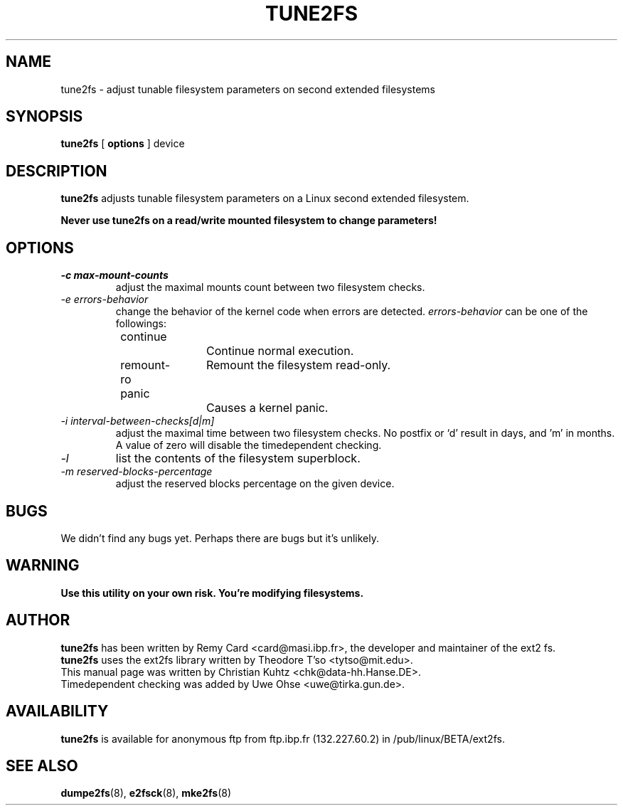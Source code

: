.\" Revision 1.0 93/06/3 23:00  chk
.\" Initial revision
.\"
.\"
.TH TUNE2FS 8 "March 1994" "Version 0.5"

.SH NAME
tune2fs \- adjust tunable filesystem parameters on second extended filesystems
.SH SYNOPSIS
.B tune2fs
[
.B options
]
device
.SH DESCRIPTION
.BI tune2fs
adjusts tunable filesystem parameters on a Linux second extended filesystem.
.PP
.B Never use tune2fs on a read/write mounted filesystem to change parameters!
.PP
.SH OPTIONS
.TP
.I -c max-mount-counts
adjust the maximal mounts count between two filesystem checks.
.TP
.I -e errors-behavior
change the behavior of the kernel code when errors are detected.
.I errors-behavior
can be one of the followings:
.br
\	continue\	\	Continue normal execution.
.br
\	remount-ro\	Remount the filesystem read-only.
.br
\	panic\	\	Causes a kernel panic.
.TP
.I -i interval-between-checks[d|m]
adjust the maximal time between two filesystem checks. 
No postfix or `d' result in days, and 'm' in months.
A value of zero will disable the timedependent checking.
.TP
.I -l
list the contents of the filesystem superblock.
.TP
.I -m reserved-blocks-percentage
adjust the reserved blocks percentage on the given device.
.PP
.SH BUGS
We didn't find any bugs yet. Perhaps there are bugs but it's unlikely.
.PP
.SH WARNING
.B Use this utility on your own risk. You're modifying filesystems.
.SH AUTHOR
.B tune2fs 
has been written by Remy Card <card@masi.ibp.fr>, the developer and maintainer
of the ext2 fs.
.br
.B tune2fs
uses the ext2fs library written by Theodore T'so <tytso@mit.edu>.
.br
This manual page was written by Christian Kuhtz <chk@data-hh.Hanse.DE>.
.br
Timedependent checking was added by Uwe Ohse <uwe@tirka.gun.de>.
.SH AVAILABILITY
.B tune2fs
is available for anonymous ftp from ftp.ibp.fr (132.227.60.2) in
/pub/linux/BETA/ext2fs.
.SH SEE ALSO
.BR dumpe2fs (8),
.BR e2fsck (8),
.BR mke2fs (8)
